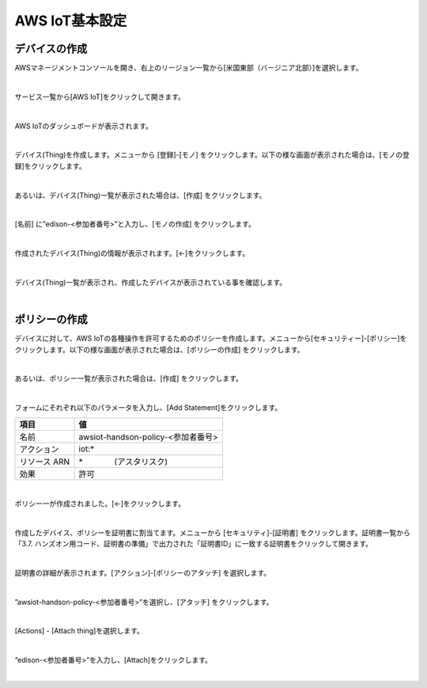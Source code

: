 ====================================
AWS IoT基本設定
====================================

デバイスの作成
====================================

AWSマネージメントコンソールを開き、右上のリージョン一覧から[米国東部（バージニア北部）]を選択します。

.. image:: images/2-regions-us@2x.png

|

サービス一覧から[AWS IoT]をクリックして開きます。

.. image:: images/4-servicemenu@2x.png

|

AWS IoTのダッシュボードが表示されます。

.. image:: images/4-dashboard@2x.png

|

デバイス(Thing)を作成します。メニューから [登録]-[モノ] をクリックします。以下の様な画面が表示された場合は、[モノの登録]をクリックします。

.. image:: images/4-create-resource-1@2x.png

|

あるいは、デバイス(Thing)一覧が表示された場合は、[作成] をクリックします。

.. image:: images/4-create-resource-2@2x.png

|

[名前] に”edison-<参加者番号>”と入力し、[モノの作成] をクリックします。

.. image:: images/4-create-resource-3@2x.png

|

作成されたデバイス(Thing)の情報が表示されます。[←]をクリックします。

.. image:: images/4-create-resource-4@2x.png

|

デバイス(Thing)一覧が表示され、作成したデバイスが表示されている事を確認します。

.. image:: images/4-create-resource-5@2x.png

|

ポリシーの作成
============

デバイスに対して、AWS IoTの各種操作を許可するためのポリシーを作成します。メニューから[セキュリティー]-[ポリシー]をクリックします。以下の様な画面が表示された場合は、[ポリシーの作成] をクリックします。

.. image:: images/4-create-policy-1@2x.png

|

あるいは、ポリシー一覧が表示された場合は、[作成] をクリックします。

.. image:: images/4-create-policy-2@2x.png

|

フォームにそれぞれ以下のパラメータを入力し、[Add Statement]をクリックします。

============= ============================
項目             値
============= ============================
名前  	         awsiot-handson-policy-<参加者番号>
アクション	       iot:*
リソース ARN      \*　　　　(アスタリスク)
効果    	       許可
============= ============================

.. image:: images/4-create-policy-3@2x.png

|

ポリシー一が作成されました。[←]をクリックします。

.. image:: images/4-create-policy-4@2x.png

|

作成したデバイス、ポリシーを証明書に割当てます。メニューから [セキュリティ]-[証明書] をクリックします。証明書一覧から「3.7. ハンズオン用コード、証明書の準備」で出力された「証明書ID」に一致する証明書をクリックして開きます。

.. image:: images/4-create-policy-5@2x.png

|

証明書の詳細が表示されます。[アクション]-[ポリシーのアタッチ] を選択します。

.. image:: images/4-create-policy-6@2x.png

|

”awsiot-handson-policy-<参加者番号>”を選択し、[アタッチ] をクリックします。

.. image:: images/4-create-policy-7@2x.png

|

[Actions] - [Attach thing]を選択します。

.. image:: images/4-create-policy-8@2x.png

|

“edison-<参加者番号>”を入力し、[Attach]をクリックします。

.. image:: images/4-create-policy-9@2x.png

|
